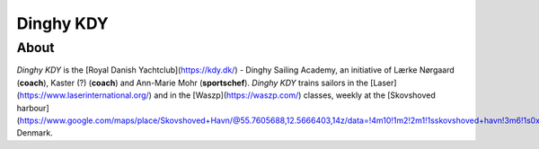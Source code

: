 Dinghy KDY
==========

About
-----

*Dinghy KDY* is the [Royal Danish Yachtclub](https://kdy.dk/) - Dinghy Sailing Academy, an initiative of Lærke Nørgaard (**coach**), Kaster (?) (**coach**) and Ann-Marie Mohr (**sportschef**). *Dinghy KDY* trains sailors in the [Laser](https://www.laserinternational.org/) and in the [Waszp](https://waszp.com/) classes, weekly at the [Skovshoved harbour](https://www.google.com/maps/place/Skovshoved+Havn/@55.7605688,12.5666403,14z/data=!4m10!1m2!2m1!1sskovshoved+havn!3m6!1s0x46524d0b74752d4f:0x9b7bf00c45e634f4!8m2!3d55.7605688!4d12.5995993!15sCg9za292c2hvdmVkIGhhdm6SAQZtYXJpbmHgAQA!16s%2Fg%2F1ttdx19b), Denmark.
